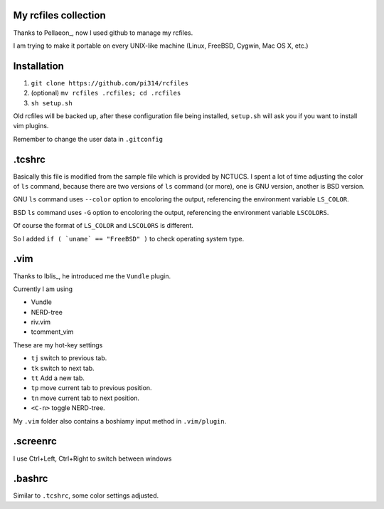 My rcfiles collection
=====================

Thanks to Pellaeon_, now I used github to manage my rcfiles.

..  Pellaeon_: https://github.com/pellaeon

I am trying to make it portable on every UNIX-like machine (Linux, FreeBSD, Cygwin, Mac OS X, etc.)

Installation
============

1.  ``git clone https://github.com/pi314/rcfiles``
2.  (optional) ``mv rcfiles .rcfiles; cd .rcfiles``
3.  ``sh setup.sh``

Old rcfiles will be backed up, after these configuration file being installed, ``setup.sh`` will ask you if you want to install vim plugins.

Remember to change the user data in ``.gitconfig``

.tcshrc
=======

Basically this file is modified from the sample file which is provided by NCTUCS.
I spent a lot of time adjusting the color of ``ls`` command,
because there are two versions of ``ls`` command (or more), one is GNU version, another is BSD version.

GNU ``ls`` command uses ``--color`` option to encoloring the output,
referencing the environment variable ``LS_COLOR``.

BSD ``ls`` command uses ``-G`` option to encoloring the output,
referencing the environment variable ``LSCOLORS``.

Of course the format of ``LS_COLOR`` and ``LSCOLORS`` is different.

So I added ``if ( `uname` == "FreeBSD" )`` to check operating system type.

.vim
====
Thanks to Iblis_, he introduced me the ``Vundle`` plugin.

..  Iblis_: https://github.com/iblis17

Currently I am using

- Vundle
- NERD-tree
- riv.vim
- tcomment_vim

These are my hot-key settings

- ``tj`` switch to previous tab.
- ``tk`` switch to next tab.
- ``tt`` Add a new tab.
- ``tp`` move current tab to previous position.
- ``tn`` move current tab to next position.
- ``<C-n>`` toggle NERD-tree.

My ``.vim`` folder also contains a boshiamy input method in ``.vim/plugin``.

.screenrc
===========

I use Ctrl+Left, Ctrl+Right to switch between windows

.bashrc
=======

Similar to ``.tcshrc``, some color settings adjusted.

